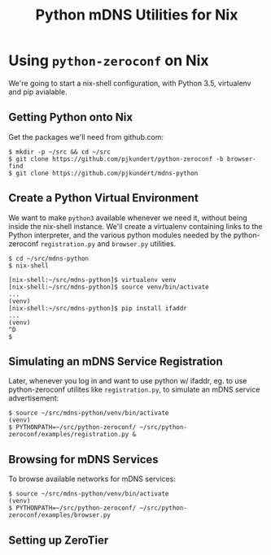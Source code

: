#+TITLE: Python mDNS Utilities for Nix
#+STARTUP: org-startup-with-inline-images inlineimages
#+OPTIONS: ^:nil # Disable sub/superscripting with bare _; _{...} still works
#+LATEX_HEADER: \usepackage[margin=1.0in]{geometry}

* Using =python-zeroconf= on Nix

  We're going to start a nix-shell configuration, with Python 3.5, virtualenv and pip avialable.

** Getting Python onto Nix

   Get the packages we'll need from github.com:

   #+BEGIN_EXAMPLE
   $ mkdir -p ~/src && cd ~/src
   $ git clone https://github.com/pjkundert/python-zeroconf -b browser-find
   $ git clone https://github.com/pjkundert/mdns-python
   #+END_EXAMPLE

** Create a Python Virtual Environment
   
   We want to make =python3= available whenever we need it, without being inside the nix-shell
   instance.  We'll create a virtualenv containing links to the Python interpreter, and the various
   python modules needed by the python-zeroconf =registration.py= and =browser.py= utilities.

   #+BEGIN_EXAMPLE
   $ cd ~/src/mdns-python
   $ nix-shell

   [nix-shell:~/src/mdns-python]$ virtualenv venv
   [nix-shell:~/src/mdns-python]$ source venv/bin/activate
   ...
   (venv)
   [nix-shell:~/src/mdns-python]$ pip install ifaddr
   ...
   (venv)
   ^D
   $
   #+END_EXAMPLE

** Simulating an mDNS Service Registration

   Later, whenever you log in and want to use python w/ ifaddr, eg. to use python-zeroconf utilites
   like =registration.py=, to simulate an mDNS service advertisement:

   #+BEGIN_EXAMPLE
   $ source ~/src/mdns-python/venv/bin/activate
   (venv)
   $ PYTHONPATH=~/src/python-zeroconf/ ~/src/python-zeroconf/examples/registration.py &
   #+END_EXAMPLE

** Browsing for mDNS Services

   To browse available networks for mDNS services:

   #+BEGIN_EXAMPLE
   $ source ~/src/mdns-python/venv/bin/activate
   (venv)
   $ PYTHONPATH=~/src/python-zeroconf/ ~/src/python-zeroconf/examples/browser.py
   #+END_EXAMPLE


** Setting up ZeroTier
